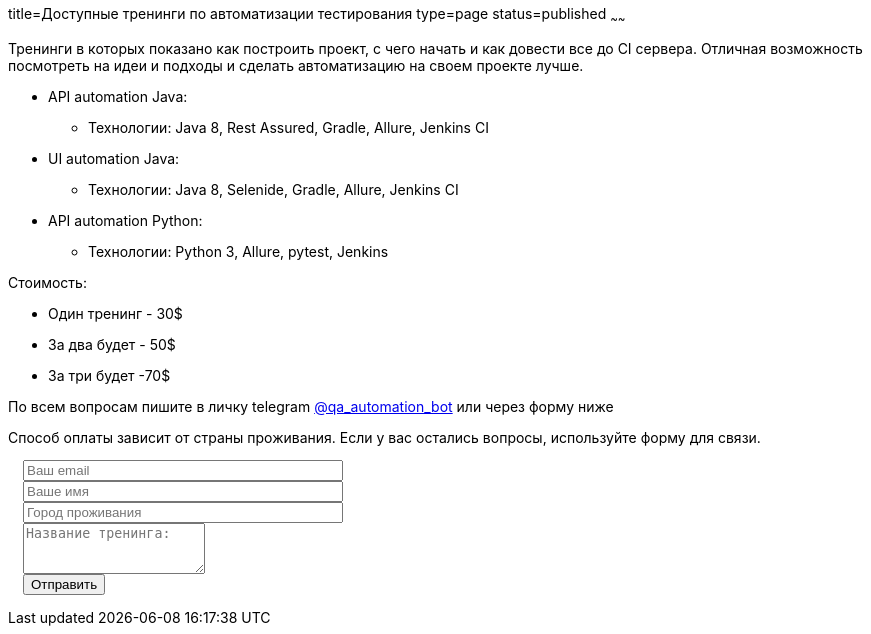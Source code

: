 title=Доступные тренинги по автоматизации тестирования
type=page
status=published
~~~~~~

Тренинги в которых показано как построить проект, с чего начать и как довести все до CI сервера.
Отличная возможность посмотреть на идеи и подходы и сделать автоматизацию на своем проекте лучше.

* API automation Java:
** Технологии: Java 8, Rest Assured, Gradle, Allure, Jenkins CI
* UI automation Java:
** Технологии: Java 8, Selenide, Gradle, Allure, Jenkins CI
* API automation Python:
** Технологии: Python 3, Allure, pytest, Jenkins

Стоимость:

- Один тренинг - 30$
- За два будет - 50$
- За три будет -70$

По всем вопросам пишите в личку telegram http://t.me/qa_automation_bot[@qa_automation_bot] или через форму ниже

Способ оплаты зависит от страны проживания. Если у вас остались вопросы, используйте форму для связи.

++++
<link rel="stylesheet" type="text/css" href="../css/bootstrap-iso.css" />
<div class="bootstrap-iso" style="
    width: 90%;
    padding-left: 15px;
">
<!-- Any HTML here will be styled with Bootstrap CSS -->
<form class="form-horizontal" method="POST" action="http://formspree.io/automationremarks@gmail.com">
    <input type="hidden" name="_subject" value="Training registration!" />
    <input type="text" name="_gotcha" style="display:none" />
    <input type="hidden" name="_language" value="ru" />
    <input type="hidden" name="_format" value="plain" />
    <input type="hidden" name="_next" value="http://automation-remarks.com/thank-you/" />

    <div class="form-group">

        <div class="col-sm-10">
           <input type="email" class="form-control" id="inputEmail3" name="_replyto" placeholder="Ваш email" style="width: 320px;" required>
        </div>
    </div>

    <div class="form-group">

            <div class="col-sm-10">
               <input class="form-control" id="inputName3" name="name" placeholder="Ваше имя" style="width: 320px;" required>
            </div>
    </div>

    <div class="form-group">

                <div class="col-sm-10">
                   <input class="form-control" id="inputName4" name="city" placeholder="Город проживания" style="width: 320px;" required>
                </div>
    </div>

    <div class="form-group">
                <div class="col-sm-10">
                   <textarea class="form-control" rows="3" name="message" placeholder="Название тренинга:"></textarea>
                </div>
    </div>
    <div class="form-group">
         <div class="col-sm-10">
            <button type="submit" class="btn btn-default">Отправить</button>
         </div>
    </div>
</form>
</div>
++++